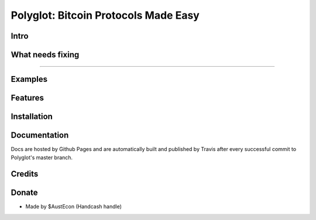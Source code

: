 Polyglot: Bitcoin Protocols Made Easy
=====================================

Intro
-----




What needs fixing
-----------------



----------------------------

Examples
--------




Features
--------



Installation
------------



Documentation
-------------
Docs are hosted by Github Pages and are automatically built and published by Travis after every successful commit to Polyglot's master branch.


Credits
-------



Donate
--------
- Made by $AustEcon (Handcash handle)
